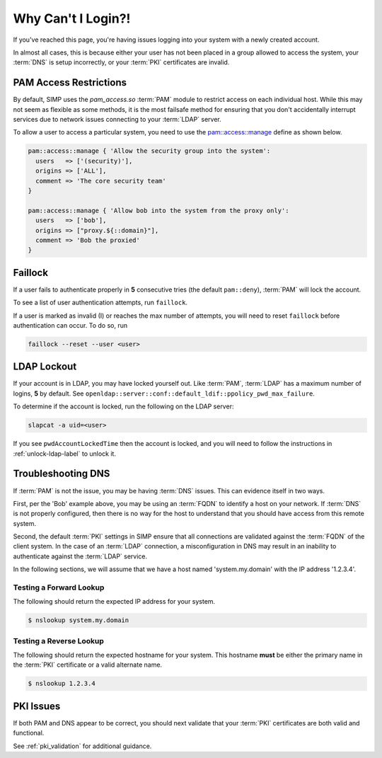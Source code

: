 Why Can't I Login?!
===================

If you've reached this page, you're having issues logging into your system with
a newly created account.

In almost all cases, this is because either your user has not been placed in a
group allowed to access the system, your :term:`DNS` is setup incorrectly, or
your :term:`PKI` certificates are invalid.

PAM Access Restrictions
-----------------------

By default, SIMP uses the `pam_access.so` :term:`PAM` module to restrict access
on each individual host. While this may not seem as flexible as some methods,
it is the most failsafe method for ensuring that you don't accidentally
interrupt services due to network issues connecting to your :term:`LDAP`
server.

To allow a user to access a particular system, you need to use the
`pam::access::manage`_ define as shown below.

.. code-block:: ruby

  pam::access::manage { 'Allow the security group into the system':
    users   => ['(security)'],
    origins => ['ALL'],
    comment => 'The core security team'
  }

  pam::access::manage { 'Allow bob into the system from the proxy only':
    users   => ['bob'],
    origins => ["proxy.${::domain}"],
    comment => 'Bob the proxied'
  }

Faillock
--------

If a user fails to authenticate properly in **5** consecutive tries (the
default ``pam::deny``), :term:`PAM` will lock the account.

To see a list of user authentication attempts, run ``faillock``.

If a user is marked as invalid (I) or reaches the max number of attempts, you
will need to reset ``faillock`` before authentication can occur.  To do so, run

.. code-block:: bash

   faillock --reset --user <user>

LDAP Lockout
------------

If your account is in LDAP, you may have locked yourself out.  Like
:term:`PAM`, :term:`LDAP` has a maximum number of logins, **5** by default.
See ``openldap::server::conf::default_ldif::ppolicy_pwd_max_failure``.

To determine if the account is locked, run the following on the LDAP server:

.. code-block:: bash

  slapcat -a uid=<user>

If you see ``pwdAccountLockedTime`` then the account is locked, and you will
need to follow the instructions in :ref:`unlock-ldap-label` to unlock it.

Troubleshooting DNS
-------------------

If :term:`PAM` is not the issue, you may be having :term:`DNS` issues. This can
evidence itself in two ways.

First, per the 'Bob' example above, you may be using an :term:`FQDN` to
identify a host on your network. If :term:`DNS` is not properly configured,
then there is no way for the host to understand that you should have access
from this remote system.

Second, the default :term:`PKI` settings in SIMP ensure that all connections
are validated against the :term:`FQDN` of the client system. In the case of an
:term:`LDAP` connection, a misconfiguration in DNS may result in an inability
to authenticate against the :term:`LDAP` service.

In the following sections, we will assume that we have a host named
'system.my.domain' with the IP address '1.2.3.4'.

Testing a Forward Lookup
~~~~~~~~~~~~~~~~~~~~~~~~

The following should return the expected IP address for your system.

.. code-block:: bash

  $ nslookup system.my.domain

Testing a Reverse Lookup
~~~~~~~~~~~~~~~~~~~~~~~~

The following should return the expected hostname for your system. This
hostname **must** be either the primary name in the :term:`PKI` certificate or
a valid alternate name.

.. code-block:: bash

  $ nslookup 1.2.3.4

PKI Issues
----------

If both PAM and DNS appear to be correct, you should next validate that your
:term:`PKI` certificates are both valid and functional.

See :ref:`pki_validation` for additional guidance.

.. _pam::access::manage: https://github.com/simp/pupmod-simp-pam/blob/master/manifests/access/manage.pp#L8:L44
